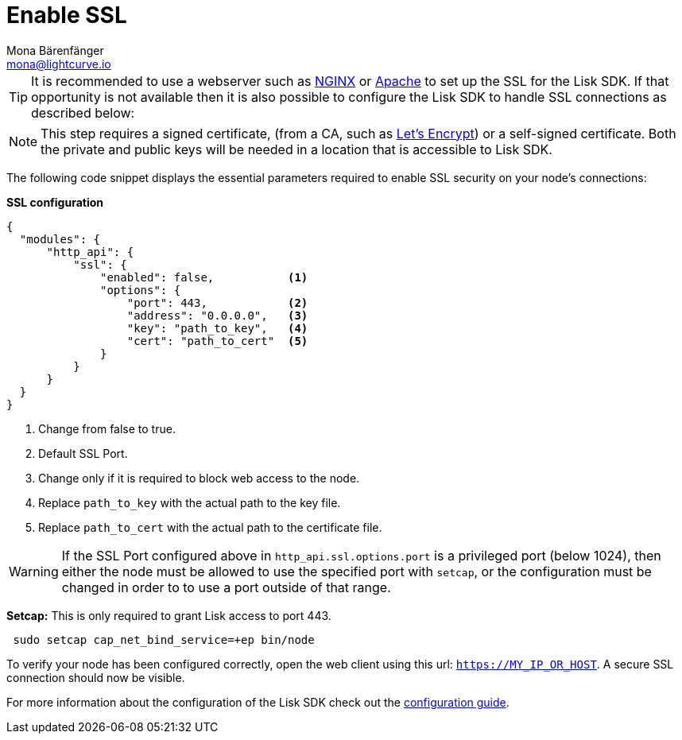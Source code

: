 = Enable SSL
Mona Bärenfänger <mona@lightcurve.io>
:description: This page describes the parameters required to enable SSL security on  a node.
:toc:
:v_core: 3.0.0

:url_nginx: https://www.nginx.com/
:url_apache: https://httpd.apache.org/
:url_letsencrypt: https://letsencrypt.org

:url_guides_config: guides/app-development/configuration.adoc

[TIP]
====
It is recommended to use a webserver such as {url_nginx}[NGINX^] or {url_apache}[Apache^] to set up the SSL for the Lisk SDK.
If that opportunity is not available then it is also possible to configure the Lisk SDK to handle SSL connections as described below:
====

[NOTE]
====
This step requires a signed certificate, (from a CA, such as {url_letsencrypt}[Let’s Encrypt^]) or a self-signed certificate.
Both the private and public keys will be needed in a location that is accessible to Lisk SDK.
====

The following code snippet displays the essential parameters required to enable SSL security on your node’s connections:

*SSL configuration*

[source,js,linenums]
----
{
  "modules": {
      "http_api": {
          "ssl": {
              "enabled": false,           <1>
              "options": {
                  "port": 443,            <2>
                  "address": "0.0.0.0",   <3>
                  "key": "path_to_key",   <4>
                  "cert": "path_to_cert"  <5>
              }
          }
      }
  }
}
----

<1> Change from false to true.
<2> Default SSL Port.
<3> Change only if it is required to block web access to the node.
<4> Replace `path_to_key` with the actual path to the key file.
<5> Replace `path_to_cert` with the actual path to the certificate file.

WARNING: If the SSL Port configured above in `http_api.ssl.options.port` is a privileged port (below 1024), then either the node must be allowed to use the specified port with `setcap`, or the configuration must be changed in order to to use a port outside of that range.

*Setcap:* This is only required to grant Lisk access to port 443.

[source,bash]
----
 sudo setcap cap_net_bind_service=+ep bin/node
----

To verify your node has been configured correctly, open the web client using this url: `https://MY_IP_OR_HOST`.
A secure SSL connection should now be visible.

For more information about the configuration of the Lisk SDK check out the xref:{url_guides_config}[configuration guide].
